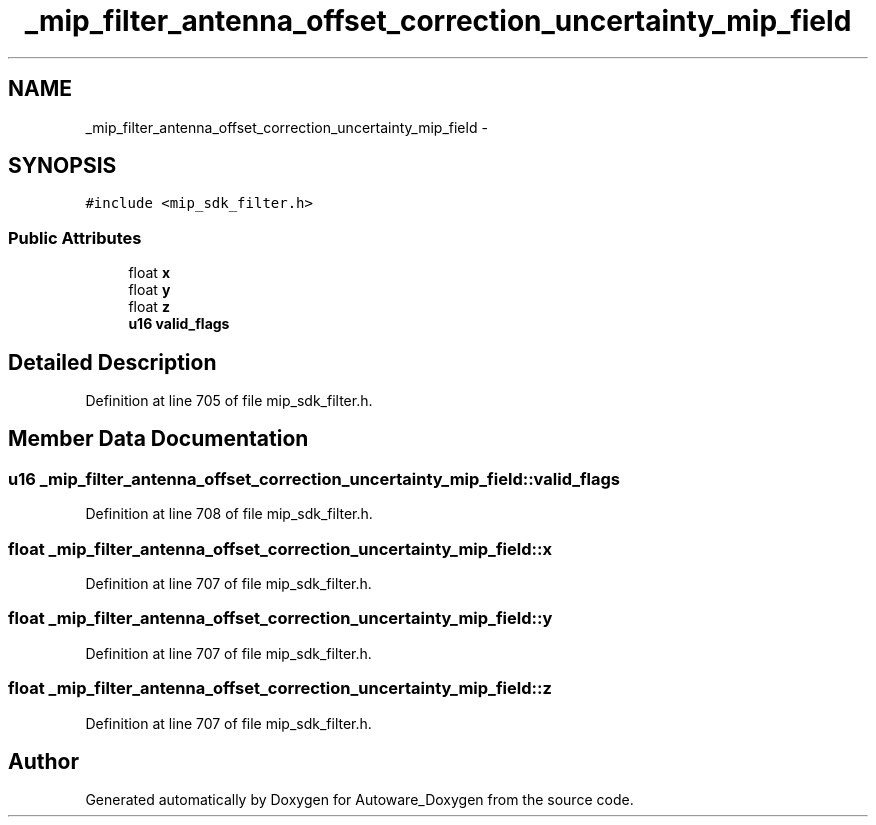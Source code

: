 .TH "_mip_filter_antenna_offset_correction_uncertainty_mip_field" 3 "Fri May 22 2020" "Autoware_Doxygen" \" -*- nroff -*-
.ad l
.nh
.SH NAME
_mip_filter_antenna_offset_correction_uncertainty_mip_field \- 
.SH SYNOPSIS
.br
.PP
.PP
\fC#include <mip_sdk_filter\&.h>\fP
.SS "Public Attributes"

.in +1c
.ti -1c
.RI "float \fBx\fP"
.br
.ti -1c
.RI "float \fBy\fP"
.br
.ti -1c
.RI "float \fBz\fP"
.br
.ti -1c
.RI "\fBu16\fP \fBvalid_flags\fP"
.br
.in -1c
.SH "Detailed Description"
.PP 
Definition at line 705 of file mip_sdk_filter\&.h\&.
.SH "Member Data Documentation"
.PP 
.SS "\fBu16\fP _mip_filter_antenna_offset_correction_uncertainty_mip_field::valid_flags"

.PP
Definition at line 708 of file mip_sdk_filter\&.h\&.
.SS "float _mip_filter_antenna_offset_correction_uncertainty_mip_field::x"

.PP
Definition at line 707 of file mip_sdk_filter\&.h\&.
.SS "float _mip_filter_antenna_offset_correction_uncertainty_mip_field::y"

.PP
Definition at line 707 of file mip_sdk_filter\&.h\&.
.SS "float _mip_filter_antenna_offset_correction_uncertainty_mip_field::z"

.PP
Definition at line 707 of file mip_sdk_filter\&.h\&.

.SH "Author"
.PP 
Generated automatically by Doxygen for Autoware_Doxygen from the source code\&.
